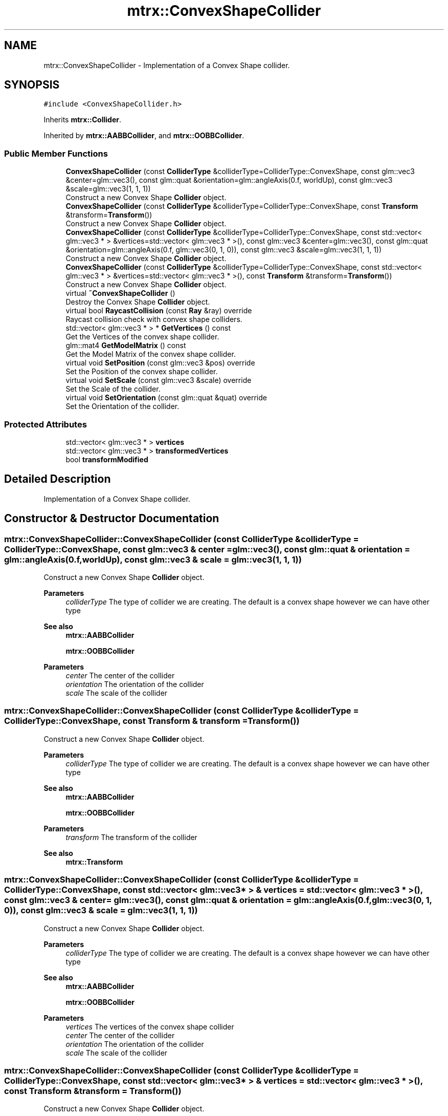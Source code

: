 .TH "mtrx::ConvexShapeCollider" 3 "Sat Dec 7 2019" "MTRX Engine" \" -*- nroff -*-
.ad l
.nh
.SH NAME
mtrx::ConvexShapeCollider \- Implementation of a Convex Shape collider\&.  

.SH SYNOPSIS
.br
.PP
.PP
\fC#include <ConvexShapeCollider\&.h>\fP
.PP
Inherits \fBmtrx::Collider\fP\&.
.PP
Inherited by \fBmtrx::AABBCollider\fP, and \fBmtrx::OOBBCollider\fP\&.
.SS "Public Member Functions"

.in +1c
.ti -1c
.RI "\fBConvexShapeCollider\fP (const \fBColliderType\fP &colliderType=ColliderType::ConvexShape, const glm::vec3 &center=glm::vec3(), const glm::quat &orientation=glm::angleAxis(0\&.f, worldUp), const glm::vec3 &scale=glm::vec3(1, 1, 1))"
.br
.RI "Construct a new Convex Shape \fBCollider\fP object\&. "
.ti -1c
.RI "\fBConvexShapeCollider\fP (const \fBColliderType\fP &colliderType=ColliderType::ConvexShape, const \fBTransform\fP &transform=\fBTransform\fP())"
.br
.RI "Construct a new Convex Shape \fBCollider\fP object\&. "
.ti -1c
.RI "\fBConvexShapeCollider\fP (const \fBColliderType\fP &colliderType=ColliderType::ConvexShape, const std::vector< glm::vec3 * > &vertices=std::vector< glm::vec3 * >(), const glm::vec3 &center=glm::vec3(), const glm::quat &orientation=glm::angleAxis(0\&.f, glm::vec3(0, 1, 0)), const glm::vec3 &scale=glm::vec3(1, 1, 1))"
.br
.RI "Construct a new Convex Shape \fBCollider\fP object\&. "
.ti -1c
.RI "\fBConvexShapeCollider\fP (const \fBColliderType\fP &colliderType=ColliderType::ConvexShape, const std::vector< glm::vec3 * > &vertices=std::vector< glm::vec3 * >(), const \fBTransform\fP &transform=\fBTransform\fP())"
.br
.RI "Construct a new Convex Shape \fBCollider\fP object\&. "
.ti -1c
.RI "virtual \fB~ConvexShapeCollider\fP ()"
.br
.RI "Destroy the Convex Shape \fBCollider\fP object\&. "
.ti -1c
.RI "virtual bool \fBRaycastCollision\fP (const \fBRay\fP &ray) override"
.br
.RI "Raycast collision check with convex shape colliders\&. "
.ti -1c
.RI "std::vector< glm::vec3 * > * \fBGetVertices\fP () const"
.br
.RI "Get the Vertices of the convex shape collider\&. "
.ti -1c
.RI "glm::mat4 \fBGetModelMatrix\fP () const"
.br
.RI "Get the Model Matrix of the convex shape collider\&. "
.ti -1c
.RI "virtual void \fBSetPosition\fP (const glm::vec3 &pos) override"
.br
.RI "Set the Position of the convex shape collider\&. "
.ti -1c
.RI "virtual void \fBSetScale\fP (const glm::vec3 &scale) override"
.br
.RI "Set the Scale of the collider\&. "
.ti -1c
.RI "virtual void \fBSetOrientation\fP (const glm::quat &quat) override"
.br
.RI "Set the Orientation of the collider\&. "
.in -1c
.SS "Protected Attributes"

.in +1c
.ti -1c
.RI "std::vector< glm::vec3 * > \fBvertices\fP"
.br
.ti -1c
.RI "std::vector< glm::vec3 * > \fBtransformedVertices\fP"
.br
.ti -1c
.RI "bool \fBtransformModified\fP"
.br
.in -1c
.SH "Detailed Description"
.PP 
Implementation of a Convex Shape collider\&. 


.SH "Constructor & Destructor Documentation"
.PP 
.SS "mtrx::ConvexShapeCollider::ConvexShapeCollider (const \fBColliderType\fP & colliderType = \fCColliderType::ConvexShape\fP, const glm::vec3 & center = \fCglm::vec3()\fP, const glm::quat & orientation = \fCglm::angleAxis(0\&.f, worldUp)\fP, const glm::vec3 & scale = \fCglm::vec3(1, 1, 1)\fP)"

.PP
Construct a new Convex Shape \fBCollider\fP object\&. 
.PP
\fBParameters\fP
.RS 4
\fIcolliderType\fP The type of collider we are creating\&. The default is a convex shape however we can have other type 
.RE
.PP
\fBSee also\fP
.RS 4
\fBmtrx::AABBCollider\fP 
.PP
\fBmtrx::OOBBCollider\fP 
.RE
.PP
\fBParameters\fP
.RS 4
\fIcenter\fP The center of the collider 
.br
\fIorientation\fP The orientation of the collider 
.br
\fIscale\fP The scale of the collider 
.RE
.PP

.SS "mtrx::ConvexShapeCollider::ConvexShapeCollider (const \fBColliderType\fP & colliderType = \fCColliderType::ConvexShape\fP, const \fBTransform\fP & transform = \fC\fBTransform\fP()\fP)"

.PP
Construct a new Convex Shape \fBCollider\fP object\&. 
.PP
\fBParameters\fP
.RS 4
\fIcolliderType\fP The type of collider we are creating\&. The default is a convex shape however we can have other type 
.RE
.PP
\fBSee also\fP
.RS 4
\fBmtrx::AABBCollider\fP 
.PP
\fBmtrx::OOBBCollider\fP 
.RE
.PP
\fBParameters\fP
.RS 4
\fItransform\fP The transform of the collider 
.RE
.PP
\fBSee also\fP
.RS 4
\fBmtrx::Transform\fP 
.RE
.PP

.SS "mtrx::ConvexShapeCollider::ConvexShapeCollider (const \fBColliderType\fP & colliderType = \fCColliderType::ConvexShape\fP, const std::vector< glm::vec3 * > & vertices = \fCstd::vector< glm::vec3 * >()\fP, const glm::vec3 & center = \fCglm::vec3()\fP, const glm::quat & orientation = \fCglm::angleAxis(0\&.f, glm::vec3(0, 1, 0))\fP, const glm::vec3 & scale = \fCglm::vec3(1, 1, 1)\fP)"

.PP
Construct a new Convex Shape \fBCollider\fP object\&. 
.PP
\fBParameters\fP
.RS 4
\fIcolliderType\fP The type of collider we are creating\&. The default is a convex shape however we can have other type 
.RE
.PP
\fBSee also\fP
.RS 4
\fBmtrx::AABBCollider\fP 
.PP
\fBmtrx::OOBBCollider\fP 
.RE
.PP
\fBParameters\fP
.RS 4
\fIvertices\fP The vertices of the convex shape collider 
.br
\fIcenter\fP The center of the collider 
.br
\fIorientation\fP The orientation of the collider 
.br
\fIscale\fP The scale of the collider 
.RE
.PP

.SS "mtrx::ConvexShapeCollider::ConvexShapeCollider (const \fBColliderType\fP & colliderType = \fCColliderType::ConvexShape\fP, const std::vector< glm::vec3 * > & vertices = \fCstd::vector< glm::vec3 * >()\fP, const \fBTransform\fP & transform = \fC\fBTransform\fP()\fP)"

.PP
Construct a new Convex Shape \fBCollider\fP object\&. 
.PP
\fBParameters\fP
.RS 4
\fIcolliderType\fP The type of collider we are creating\&. The default is a convex shape however we can have other type 
.RE
.PP
\fBSee also\fP
.RS 4
\fBmtrx::AABBCollider\fP 
.PP
\fBmtrx::OOBBCollider\fP 
.RE
.PP
\fBParameters\fP
.RS 4
\fIvertices\fP The vertices of the convex shape collider 
.br
\fItransform\fP The transform of the collider 
.RE
.PP
\fBSee also\fP
.RS 4
mtrx::Trnasform 
.RE
.PP

.SS "virtual mtrx::ConvexShapeCollider::~ConvexShapeCollider ()\fC [virtual]\fP"

.PP
Destroy the Convex Shape \fBCollider\fP object\&. 
.SH "Member Function Documentation"
.PP 
.SS "glm::mat4 mtrx::ConvexShapeCollider::GetModelMatrix () const"

.PP
Get the Model Matrix of the convex shape collider\&. 
.PP
\fBReturns\fP
.RS 4
glm::mat4 The model matrix of the convex shape collider 
.RE
.PP

.SS "std::vector<glm::vec3*>* mtrx::ConvexShapeCollider::GetVertices () const"

.PP
Get the Vertices of the convex shape collider\&. 
.PP
\fBReturns\fP
.RS 4
std::vector<glm::vec3*>* A pointer to the transformed vertices of the collider 
.RE
.PP

.SS "virtual bool mtrx::ConvexShapeCollider::RaycastCollision (const \fBRay\fP & ray)\fC [override]\fP, \fC [virtual]\fP"

.PP
Raycast collision check with convex shape colliders\&. 
.PP
\fBParameters\fP
.RS 4
\fIray\fP The ray that we want to cast 
.RE
.PP
\fBReturns\fP
.RS 4
true The ray and the colliders collide 
.PP
false The ray and colliders do not collide 
.RE
.PP

.PP
Implements \fBmtrx::Collider\fP\&.
.PP
Reimplemented in \fBmtrx::OOBBCollider\fP, and \fBmtrx::AABBCollider\fP\&.
.SS "virtual void mtrx::ConvexShapeCollider::SetOrientation (const glm::quat & quat)\fC [inline]\fP, \fC [override]\fP, \fC [virtual]\fP"

.PP
Set the Orientation of the collider\&. 
.PP
\fBParameters\fP
.RS 4
\fIquat\fP The new orientation of the collider 
.RE
.PP

.PP
Reimplemented from \fBmtrx::Collider\fP\&.
.PP
Reimplemented in \fBmtrx::AABBCollider\fP\&.
.SS "virtual void mtrx::ConvexShapeCollider::SetPosition (const glm::vec3 & pos)\fC [inline]\fP, \fC [override]\fP, \fC [virtual]\fP"

.PP
Set the Position of the convex shape collider\&. 
.PP
\fBParameters\fP
.RS 4
\fIpos\fP The new position of the collider 
.RE
.PP

.PP
Reimplemented from \fBmtrx::Collider\fP\&.
.SS "virtual void mtrx::ConvexShapeCollider::SetScale (const glm::vec3 & scale)\fC [inline]\fP, \fC [override]\fP, \fC [virtual]\fP"

.PP
Set the Scale of the collider\&. 
.PP
\fBParameters\fP
.RS 4
\fIscale\fP The new scale of the collider 
.RE
.PP

.PP
Reimplemented from \fBmtrx::Collider\fP\&.
.PP
Reimplemented in \fBmtrx::AABBCollider\fP, and \fBmtrx::OOBBCollider\fP\&.

.SH "Author"
.PP 
Generated automatically by Doxygen for MTRX Engine from the source code\&.

